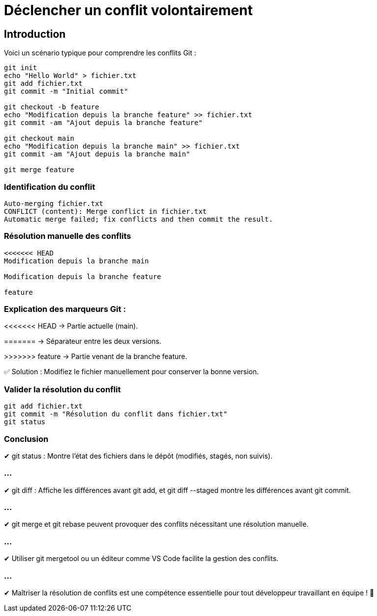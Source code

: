 = Déclencher un conflit volontairement
:revealjs_theme: black
:source-highlighter: highlight.js
:icons: font


== Introduction

Voici un scénario typique pour comprendre les conflits Git :
[source,bash]
----
git init
echo "Hello World" > fichier.txt
git add fichier.txt
git commit -m "Initial commit"

git checkout -b feature
echo "Modification depuis la branche feature" >> fichier.txt
git commit -am "Ajout depuis la branche feature"

git checkout main
echo "Modification depuis la branche main" >> fichier.txt
git commit -am "Ajout depuis la branche main"

git merge feature
----

=== Identification du conflit

[source,txt]
----
Auto-merging fichier.txt
CONFLICT (content): Merge conflict in fichier.txt
Automatic merge failed; fix conflicts and then commit the result.
----

=== Résolution manuelle des conflits
[source,diff]
----
<<<<<<< HEAD
Modification depuis la branche main

Modification depuis la branche feature

feature
----



=== Explication des marqueurs Git :

<<<<<<< HEAD → Partie actuelle (main).

======= → Séparateur entre les deux versions.

>>>>>>> feature → Partie venant de la branche feature.

✅ Solution : Modifiez le fichier manuellement pour conserver la bonne version.

=== Valider la résolution du conflit
[source,bash]

git add fichier.txt
git commit -m "Résolution du conflit dans fichier.txt"
git status

=== Conclusion

✔ git status : Montre l’état des fichiers dans le dépôt (modifiés, stagés, non suivis).

=== ...

✔ git diff : Affiche les différences avant git add, et git diff --staged montre les différences avant git commit.

=== ...

✔ git merge et git rebase peuvent provoquer des conflits nécessitant une résolution manuelle.

=== ...

✔ Utiliser git mergetool ou un éditeur comme VS Code facilite la gestion des conflits.

=== ...

✔ Maîtriser la résolution de conflits est une compétence essentielle pour tout développeur travaillant en équipe ! 🚀